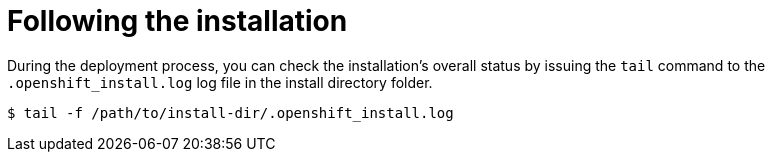 // Module included in the following assemblies:
// //installing/installing_bare_metal_ipi/installing_bare_metal_ipi/ipi-install-installation-workflow.adoc


[id="ipi-install-troubleshooting-following-the-installation_{context}"]
= Following the installation

During the deployment process, you can check the installation's overall status by issuing the `tail` command to the `.openshift_install.log` log file in the install directory folder.

[source,terminal]
----
$ tail -f /path/to/install-dir/.openshift_install.log
----
